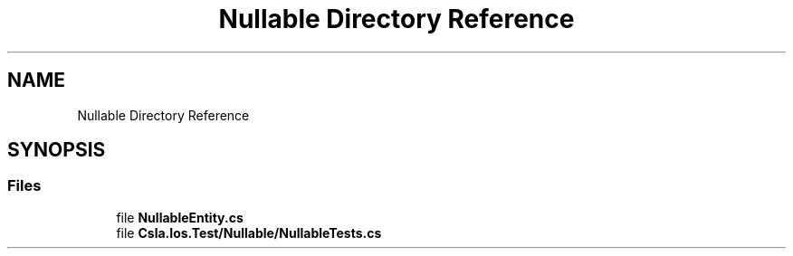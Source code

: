 .TH "Nullable Directory Reference" 3 "Wed Jul 21 2021" "Version 5.4.2" "CSLA.NET" \" -*- nroff -*-
.ad l
.nh
.SH NAME
Nullable Directory Reference
.SH SYNOPSIS
.br
.PP
.SS "Files"

.in +1c
.ti -1c
.RI "file \fBNullableEntity\&.cs\fP"
.br
.ti -1c
.RI "file \fBCsla\&.Ios\&.Test/Nullable/NullableTests\&.cs\fP"
.br
.in -1c
